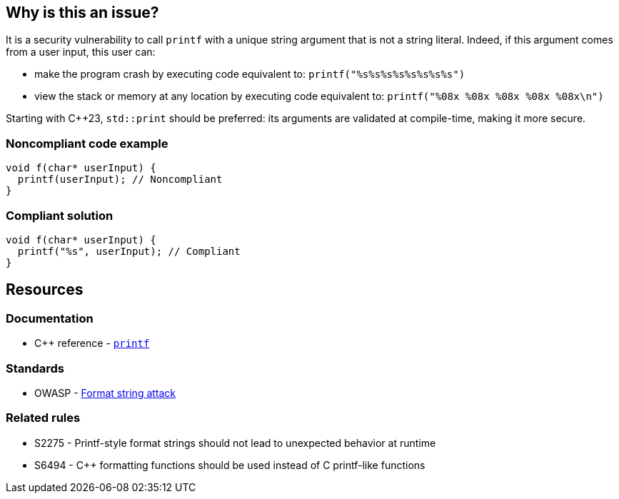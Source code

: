 == Why is this an issue?

It is a security vulnerability to call ``++printf++`` with a unique string argument that is not a string literal. Indeed, if this argument comes from a user input, this user can:

* make the program crash by executing code equivalent to: ``++printf("%s%s%s%s%s%s%s%s")++``
* view the stack or memory at any location by executing code equivalent to: ``++printf("%08x %08x %08x %08x %08x\n")++``

Starting with {cpp}23, `std::print` should be preferred: its arguments are validated at compile-time, making it more secure.

=== Noncompliant code example

[source,cpp]
----
void f(char* userInput) {
  printf(userInput); // Noncompliant
}
----


=== Compliant solution

[source,cpp]
----
void f(char* userInput) {
  printf("%s", userInput); // Compliant
}
----


== Resources

=== Documentation

* {cpp} reference - https://en.cppreference.com/w/cpp/io/c/fprintf[`printf`]

=== Standards

* OWASP - https://owasp.org/www-community/attacks/Format_string_attack[Format string attack]

=== Related rules

* S2275 - Printf-style format strings should not lead to unexpected behavior at runtime
* S6494 - {cpp} formatting functions should be used instead of C printf-like functions


ifdef::env-github,rspecator-view[]

'''
== Implementation Specification
(visible only on this page)

=== Message

format string is not a string literal


'''
== Comments And Links
(visible only on this page)

=== on 11 Mar 2019, 18:40:45 Ann Campbell wrote:
\[~amelie.renard] we already have RSPEC-3457 and RSPEC-2275 covering ``++printf++``...

=== on 12 Mar 2019, 16:16:49 Amélie Renard wrote:
\[~ann.campbell.2] Yes I've noticed them but they are different from the one we need (they are about using correctly the format string when this one is about security problem if we directly call ``++printf++`` with a string instead of using format strings).

However, we should deal with the RSPECs you are talking about soon.

=== on 21 Jun 2019, 11:55:58 Tibor Blenessy wrote:
\[~amelie.renard] if what you are describing is a potential vulnerability, shouldn't this RSPEC be hotspot or vulnerability? I am also wondering if we should target this for Java, PHP?


cc [~alexandre.gigleux]

endif::env-github,rspecator-view[]
